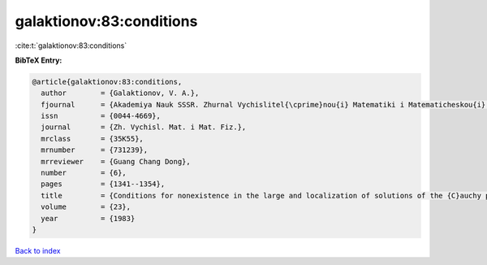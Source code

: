 galaktionov:83:conditions
=========================

:cite:t:`galaktionov:83:conditions`

**BibTeX Entry:**

.. code-block:: bibtex

   @article{galaktionov:83:conditions,
     author        = {Galaktionov, V. A.},
     fjournal      = {Akademiya Nauk SSSR. Zhurnal Vychislitel{\cprime}nou{i} Matematiki i Matematicheskou{i} Fiziki},
     issn          = {0044-4669},
     journal       = {Zh. Vychisl. Mat. i Mat. Fiz.},
     mrclass       = {35K55},
     mrnumber      = {731239},
     mrreviewer    = {Guang Chang Dong},
     number        = {6},
     pages         = {1341--1354},
     title         = {Conditions for nonexistence in the large and localization of solutions of the {C}auchy problem for a class of nonlinear parabolic equations},
     volume        = {23},
     year          = {1983}
   }

`Back to index <../By-Cite-Keys.rst>`_
